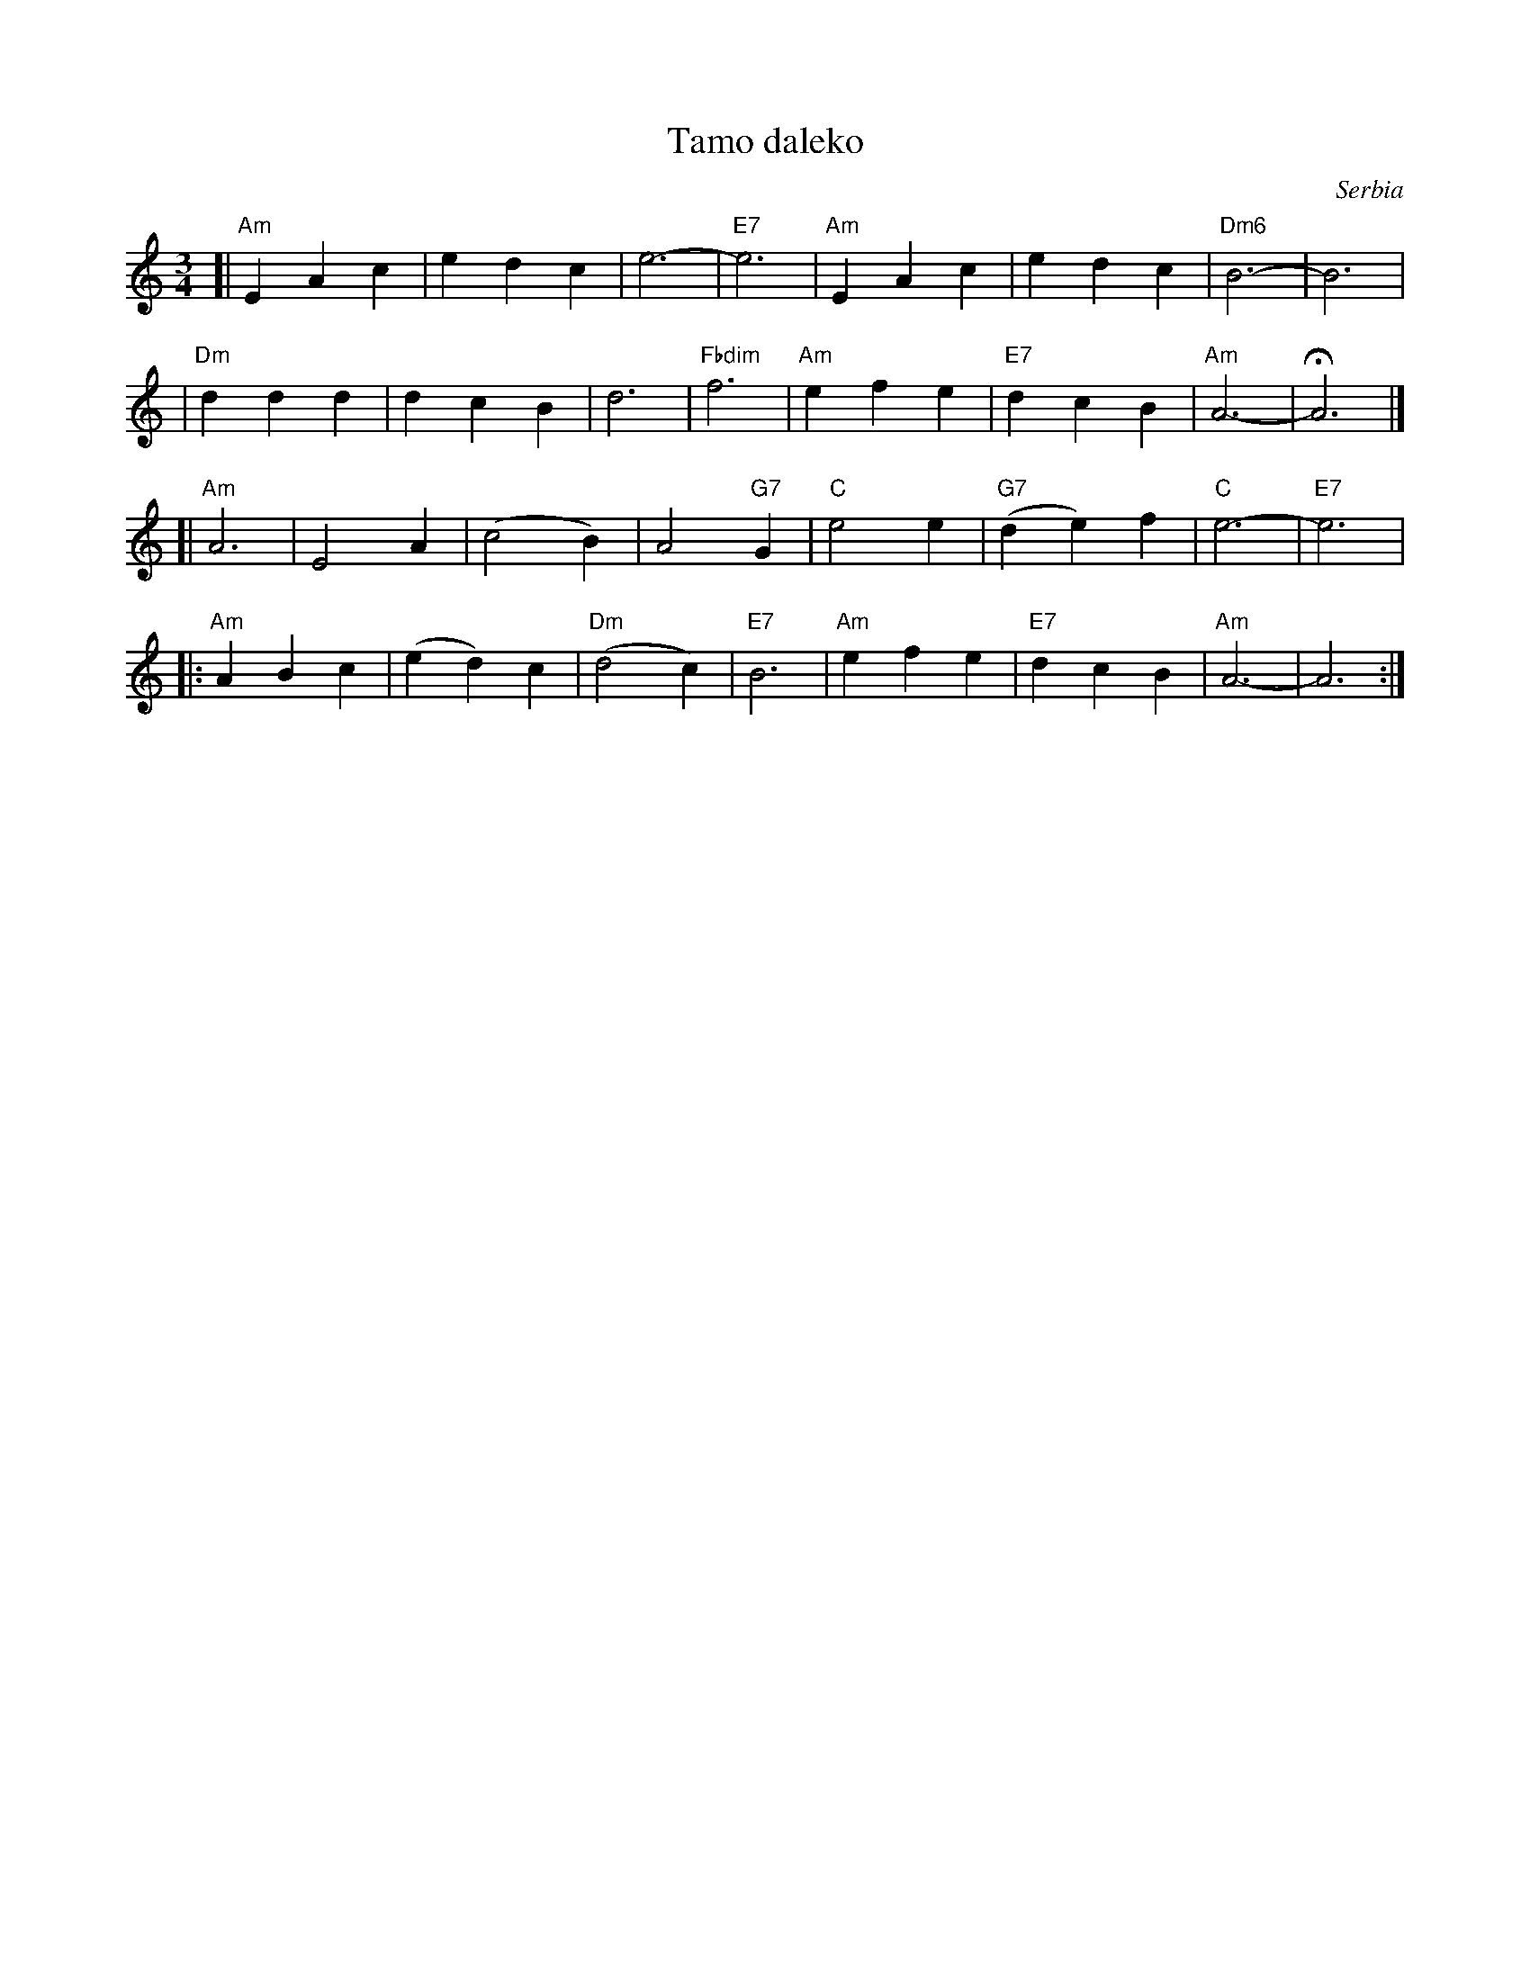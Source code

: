 X: 1
T: Tamo daleko
%T:Тамо далеко
O: Serbia %(Србија)
R: waltz
Z: 2008 John Chambers <jc:trillian.mit.edu>
N: There is a lot of variation in the lyrics.
M: 3/4
L: 1/4
K: Am
[|"Am"EAc | edc | e3- | "E7"e3 | "Am"EAc | edc | "Dm6"B3- | B3 |
| "Dm"ddd | dcB | d3- | "Fbdim"f3 | "Am"efe | "E7"dcB | "Am"A3- | HA3 |]
[|"Am"A3  | E2A | (c2B) | A2"G7"G | "C"e2e | "G7"(de)f | "C"e3- | "E7"e3 |
|:"Am"ABc | (ed)c | "Dm"(d2c) | "E7"B3 | "Am"efe | "E7"dcB | "Am"A3- | A3 :|
